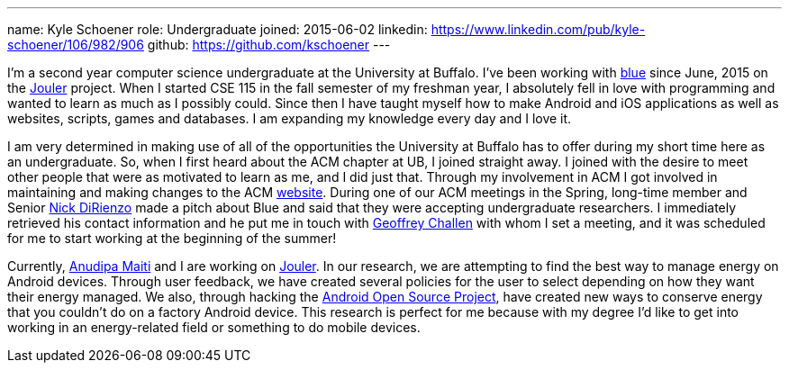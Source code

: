 ---
name: Kyle Schoener
role: Undergraduate
joined: 2015-06-02
linkedin: https://www.linkedin.com/pub/kyle-schoener/106/982/906
github: https://github.com/kschoener
---
[.lead]
I'm a second year computer science undergraduate at the University at
Buffalo.  I've been working with link:/[blue] since June, 2015 on the
link:/projects/jouler/[Jouler] project.  When I started CSE 115 in the fall
semester of my freshman year, I absolutely fell in love with programming and
wanted to learn as much as I possibly could.  Since then I have taught myself
how to make Android and iOS applications as well as websites, scripts, games
and databases.  I am expanding my knowledge every day and I love it.

I am very determined in making use of all of the opportunities the University
at Buffalo has to offer during my short time here as an undergraduate.  So,
when I first heard about the ACM chapter at UB, I joined straight away.  I
joined with the desire to meet other people that were as motivated to learn
as me, and I did just that.  Through my involvement in ACM I got involved in
maintaining and making changes to the ACM http://www.ubacm.org/[website].
During one of our ACM meetings in the Spring, long-time member and Senior
link:/people/nvdirien/[Nick DiRienzo] made a pitch about Blue and
said that they were accepting undergraduate researchers.  I immediately
retrieved his contact information and he put me in touch with
link:/people/gwa/[Geoffrey Challen] with whom I set a
meeting, and it was scheduled for me to start working at the beginning of the
summer!

Currently, link:/people/anudipa/[Anudipa Maiti] and I are
working on link:/projects/jouler/[Jouler].  In our research, we are
attempting to find the best way to manage energy on Android devices.  Through
user feedback, we have created several policies for the user to select
depending on how they want their energy managed.  We also, through hacking
the https://source.android.com/[Android Open Source Project], have created
new ways to conserve energy that you couldn’t do on a factory Android device.
This research is perfect for me because with my degree I’d like to get into
working in an energy-related field or something to do mobile devices.  
